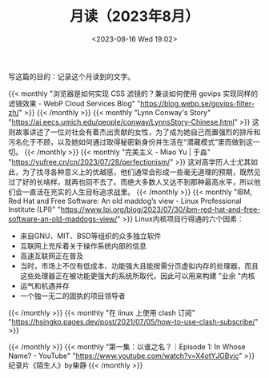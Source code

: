 #+TITLE: 月读（2023年8月）
#+DATE: <2023-08-16 Wed 19:02>
#+TAGS[]: 他山之石

写这篇的目的：记录这个月读到的文字。

{{< monthly "浏览器是如何实现 CSS 滤镜的？兼谈如何使用 govips 实现同样的滤镜效果 - WebP Cloud Services Blog" "https://blog.webp.se/govips-filter-zh/" >}}
{{< /monthly >}}
{{< monthly "Lynn Conway's Story" "https://ai.eecs.umich.edu/people/conway/LynnsStory-Chinese.html" >}}
这则故事讲述了一位对社会有着杰出贡献的女性，为了成为她自己而置强烈的排斥和污名化于不顾，以及她如何通过取得秘密新身份并生活在“潜藏模式”里而做到这一切。
{{< /monthly >}}
{{< monthly "完美主义 - Miao Yu | 于淼" "https://yufree.cn/cn/2023/07/28/perfectionism/" >}}
这对高学历人士尤其如此，为了找寻各种意义上的优越感，他们通常会形成一些毫无道理的预期，既然见过了好的长啥样，就再也回不去了。而绝大多数人又达不到那种最高水平，所以他们会一直活在充实的人生目标追求战里。
{{< /monthly >}}
{{< monthly "IBM, Red Hat and Free Software: An old maddog’s view - Linux Professional Institute (LPI)" "https://www.lpi.org/blog/2023/07/30/ibm-red-hat-and-free-software-an-old-maddogs-view/" >}}
Linux内核项目行得通的六个因素：

- 来自GNU、MIT、BSD等组织的众多独立软件
- 互联网上充斥着关于操作系统内部的信息
- 高速互联网正在普及
- 当时，市场上不仅有低成本、功能强大且能按需分页虚拟内存的处理器，而且这些处理器正在被功能更强大的系统所取代，因此可以用来构建 "业余 "内核
- 运气和机遇并存
- 一个独一无二的固执的项目领导者

{{< /monthly >}}
{{< monthly "在 linux 上使用 clash 订阅" "https://hsingko.pages.dev/post/2021/07/05/how-to-use-clash-subscribe/" >}}

{{< /monthly >}}
{{< monthly "第一集：以谁之名？｜Episode 1: In Whose Name? - YouTube" "https://www.youtube.com/watch?v=X4otYJGByic" >}}
纪录片《陌生人》by柴静
{{< /monthly >}}
